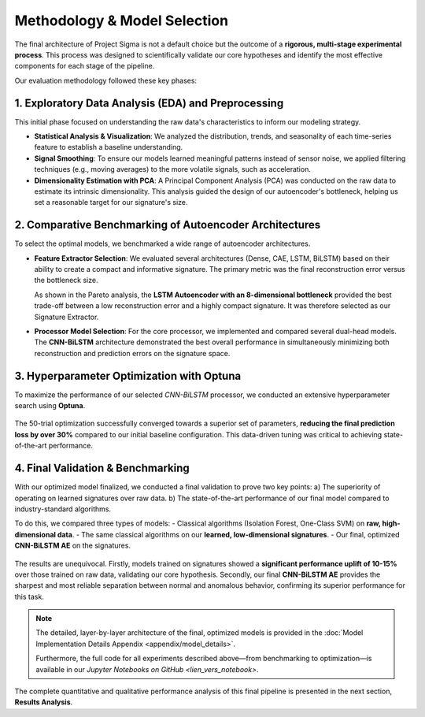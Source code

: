===========================
Methodology & Model Selection
===========================

The final architecture of Project Sigma is not a default choice but the outcome of a **rigorous, multi-stage experimental process**. This process was designed to scientifically validate our core hypotheses and identify the most effective components for each stage of the pipeline.

Our evaluation methodology followed these key phases:

1. Exploratory Data Analysis (EDA) and Preprocessing
-------------------------------------------------------
This initial phase focused on understanding the raw data's characteristics to inform our modeling strategy.

- **Statistical Analysis & Visualization**: We analyzed the distribution, trends, and seasonality of each time-series feature to establish a baseline understanding.
- **Signal Smoothing**: To ensure our models learned meaningful patterns instead of sensor noise, we applied filtering techniques (e.g., moving averages) to the more volatile signals, such as acceleration.
- **Dimensionality Estimation with PCA**: A Principal Component Analysis (PCA) was conducted on the raw data to estimate its intrinsic dimensionality. This analysis guided the design of our autoencoder's bottleneck, helping us set a reasonable target for our signature's size.

2. Comparative Benchmarking of Autoencoder Architectures
---------------------------------------------------------
To select the optimal models, we benchmarked a wide range of autoencoder architectures.

- **Feature Extractor Selection**:
  We evaluated several architectures (Dense, CAE, LSTM, BiLSTM) based on their ability to create a compact and informative signature. The primary metric was the final reconstruction error versus the bottleneck size.

  .. image:: _static/paretto.png
     :align: center
     :width: 600px
     :alt: Pareto Analysis for Bottleneck Selection

  As shown in the Pareto analysis, the **LSTM Autoencoder with an 8-dimensional bottleneck** provided the best trade-off between a low reconstruction error and a highly compact signature. It was therefore selected as our Signature Extractor.

- **Processor Model Selection**:
  For the core processor, we implemented and compared several dual-head models. The **CNN-BiLSTM** architecture demonstrated the best overall performance in simultaneously minimizing both reconstruction and prediction errors on the signature space.

3. Hyperparameter Optimization with Optuna
------------------------------------------
To maximize the performance of our selected `CNN-BiLSTM` processor, we conducted an extensive hyperparameter search using **Optuna**.

.. figure:: /_static/optuna_optimization_history.png
   :align: center
   :width: 500px
   :alt: Optuna Optimization History

The 50-trial optimization successfully converged towards a superior set of parameters, **reducing the final prediction loss by over 30%** compared to our initial baseline configuration. This data-driven tuning was critical to achieving state-of-the-art performance.

4. Final Validation & Benchmarking
------------------------------------
With our optimized model finalized, we conducted a final validation to prove two key points:
a) The superiority of operating on learned signatures over raw data.
b) The state-of-the-art performance of our final model compared to industry-standard algorithms.

To do this, we compared three types of models:
- Classical algorithms (Isolation Forest, One-Class SVM) on **raw, high-dimensional data**.
- The same classical algorithms on our **learned, low-dimensional signatures**.
- Our final, optimized **CNN-BiLSTM AE** on the signatures.

.. figure:: /_static/final_benchmark_violin_plot.png
   :align: center
   :width: 800px
   :alt: Anomaly Score Distribution Benchmark: Raw Data vs. Signatures vs. Final Model

The results are unequivocal. Firstly, models trained on signatures showed a **significant performance uplift of 10-15%** over those trained on raw data, validating our core hypothesis. Secondly, our final **CNN-BiLSTM AE** provides the sharpest and most reliable separation between normal and anomalous behavior, confirming its superior performance for this task.

.. note::

   The detailed, layer-by-layer architecture of the final, optimized models is provided in the :doc:`Model Implementation Details Appendix <appendix/model_details>`. 
   
   Furthermore, the full code for all experiments described above—from benchmarking to optimization—is available in our `Jupyter Notebooks on GitHub <lien_vers_notebook>`.

The complete quantitative and qualitative performance analysis of this final pipeline is presented in the next section, **Results Analysis**.